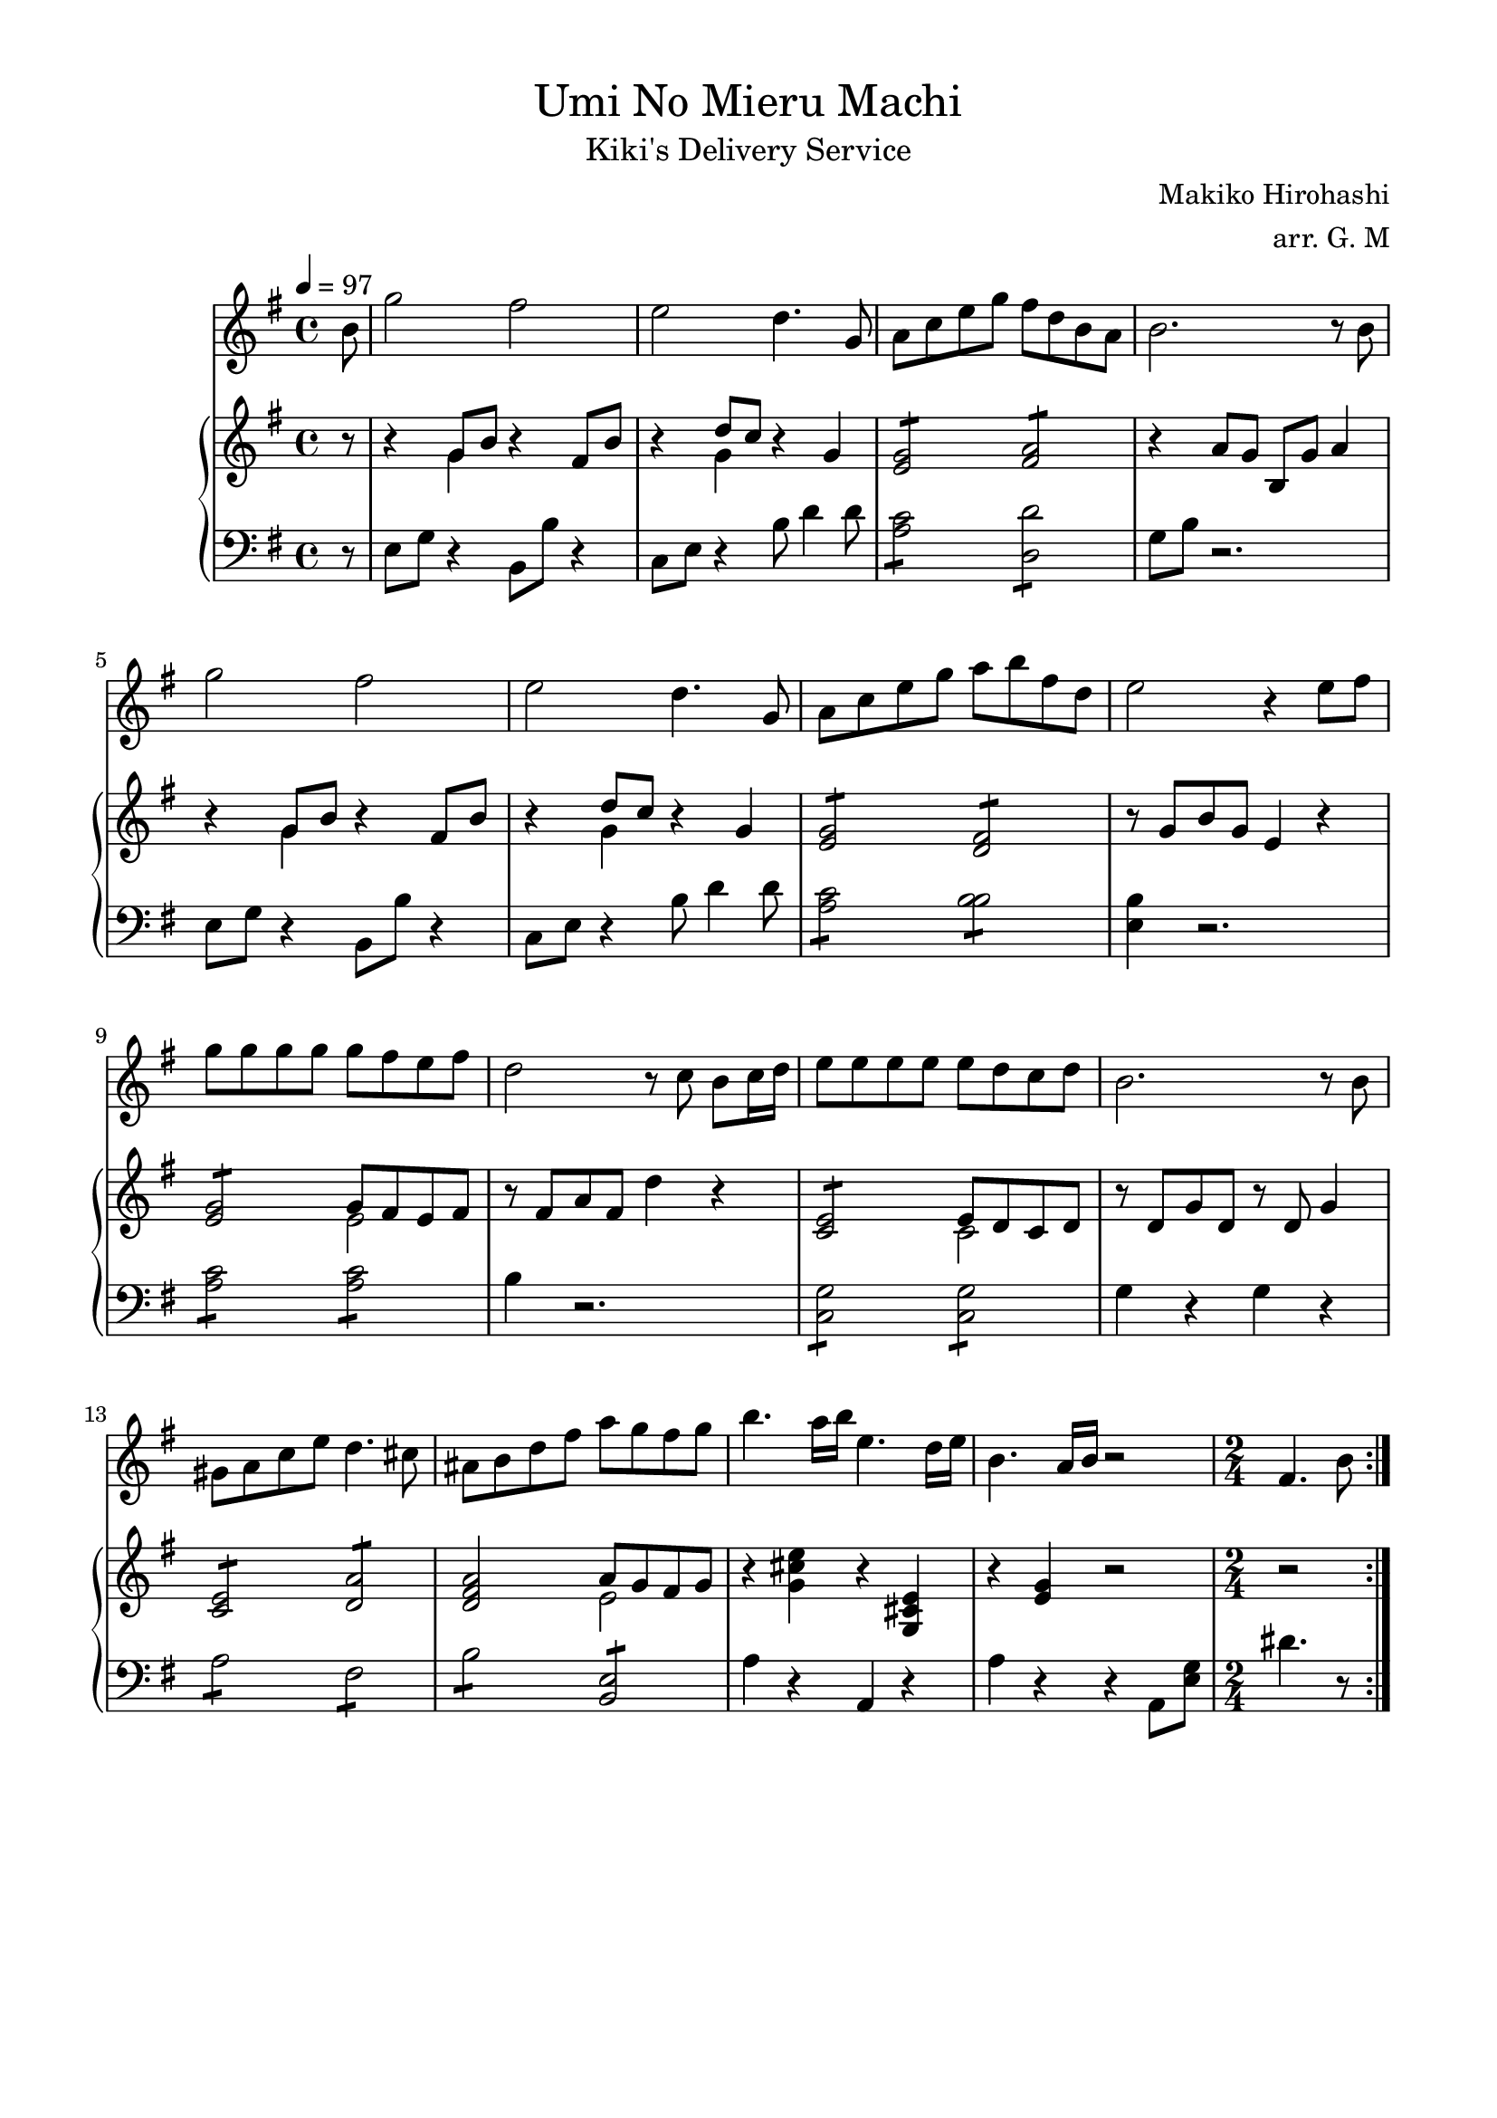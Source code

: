 #(set-global-staff-size 20)
\version "2.19.83"

\paper {
    top-margin = 10 \mm
    left-margin = 15 \mm
    right-margin = 15 \mm
}

\header {
    title = \markup {\normal-text "Umi No Mieru Machi"}
    subtitle = \markup {\normal-text "Kiki's Delivery Service"}
    composer = \markup {\normal-text "Makiko Hirohashi"}
    arranger = "arr. G. M"
    tagline = ""
}

global = {
    \key e\minor
    \time 4/4
    \tempo 4 = 97
    \partial 8
}

violin = \relative c'' {
    \global
    \clef "treble"
    \repeat volta 2 {
        b8
        g'2 fis2
        e2 d4. g,8
        a8 c e g fis d b a 
        b2. r8 b8
        g'2 fis2
        e2 d4. g,8
        a8 c e g a b fis d
        e2 r4 e8 fis 
        g g g g g fis e fis 
        d2 r8 c b c16 d
        e8 e e e e d c d 
        b2. r8 b
        gis a c e d4. cis8
        ais8 b d fis a g fis g
        b4. a16 b e,4. d16 e 
        b4. a16 b r2
        \time 2/4
        fis4. b8 
    }
}

upper = \relative c'' {
    \global
    \clef "treble"
    r8
    r4 <<{g8 b}\\{g4}>> r4 fis8 b
    r4 <<{d8 c}\\{g4}>> r4 g4
    \repeat tremolo 4 {<e g>8} \repeat tremolo 4 {<fis a>8}
    r4 a8 g b, g' a4 
    r4 <<{g8 b}\\{g4}>> r4 fis8 b
    r4 <<{d8 c}\\{g4}>> r4 g4
    \repeat tremolo 4 {<e g>8} \repeat tremolo 4 {<d fis>8}
    r8 g b g e4 r4
    \repeat tremolo 4 {<e g>8} \repeat tremolo 4 <<{g32 fis e fis}\\{e8}>>
    r8 fis a fis d'4 r4
    \repeat tremolo 4 {<c, e>8} \repeat tremolo 4 <<{e32 d c d}\\{c8}>>
    r8 d g d r8 d g4 
    \repeat tremolo 4 {<c, e>8} \repeat tremolo 4 {<d a'>8}
    <d fis a>2 <<{a'8 g fis g}\\{e2}>>
    r4 <g cis e> r <g, cis e>
    r4 <e' g>4 r 2
    r2
}

lower = \relative c {
    \global
    \clef "bass"
    r8
    e8 g r4 b,8 b' r4 
    c,8 e r4 b'8 d4 d8 
    \repeat tremolo 4 {<a c>8} \repeat tremolo 4 {<d, d'>8}
    g8 b r2.
    e,8 g r4 b,8 b' r4 
    c,8 e r4 b'8 d4 d8 
    \repeat tremolo 4 {<a c>8} \repeat tremolo 4 {<b b>8}
    <e, b'>4 r2. 
    \repeat tremolo 4 {<a c>8} \repeat tremolo 4 {<a c>8}
    b4 r2.
    \repeat tremolo 4 {<g c,>8} \repeat tremolo 4 {<g c,>8}
    g4 r4 g4 r4 
    \repeat tremolo 4{<a>8} \repeat tremolo 4{<fis>8} 
    \repeat tremolo 4{<b>8} \repeat tremolo 4{<e, b>8}
    a4 r a, r
    a' r4 r a,8 <e' g>
    dis'4. r8
}

\score {
<<
    \violin
        \new PianoStaff
            <<
            \new Staff
                \upper
                \lower
            >>
>>    
}
